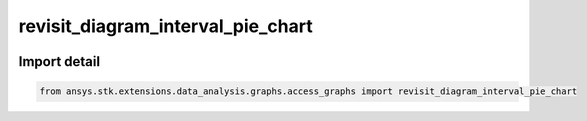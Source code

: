 revisit_diagram_interval_pie_chart
==================================

.. image:: /graph_images_temp/test_revisit_diagram_interval_pie_chart.png
  :width: 600
  :alt: image of output from revisit_diagram_interval_pie_chart

.. py:function:: revisit_diagram_interval_pie_chart(stk_obj: ~Access, start_time: ~typing.Any = None, stop_time: ~typing.Any = None) -> ~matplotlib.figure.Figure, ~matplotlib.axes.Axes
    :canonical: ansys.stk.extensions.data_analysis.graphs.access_graphs.revisit_diagram_interval_pie_chart

    Create pie chart showing the durations of access intervals and access gap intervals.

    This graph wrapper was generated from `AGI\\STK12\\STKData\\Styles\\Access\\Revisit Diagram.rsg`.

    :Parameters:

        **stk_obj** : :obj:`~ansys.stk.core.stkobjects.Access`
        The STK Access object.

        **start_time** : :obj:`~typing.Any`
        The start time of the calculation.

        **stop_time** : :obj:`~typing.Any`
        The stop time of the calculation.



    :Returns:

        :obj:`~matplotlib.figure.Figure`
        The newly created figure.

        :obj:`~matplotlib.axes.Axes`
        The newly created axes.


.. py:currentmodule:: revisit_diagram_interval_pie_chart


Import detail
-------------

.. code-block:: python

    from ansys.stk.extensions.data_analysis.graphs.access_graphs import revisit_diagram_interval_pie_chart


